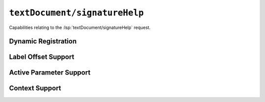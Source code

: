 ``textDocument/signatureHelp``
==============================

Capabilities relating to the :lsp:`textDocument/signatureHelp` request.

Dynamic Registration
--------------------

.. capabilities:bool-table:: text_document.signature_help.dynamic_registration

Label Offset Support
--------------------

.. capabilities:bool-table:: text_document.signature_help.signature_information.parameter_information.label_offset_support

Active Parameter Support
------------------------

.. capabilities:bool-table:: text_document.signature_help.signature_information.active_parameter_support

Context Support
---------------

.. capabilities:bool-table:: text_document.signature_help.context_support
